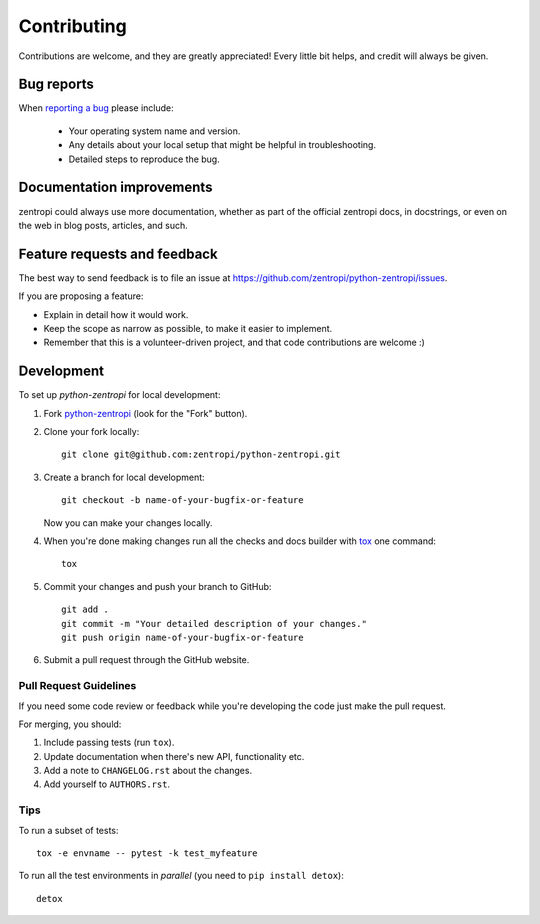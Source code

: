============
Contributing
============

Contributions are welcome, and they are greatly appreciated! Every
little bit helps, and credit will always be given.

Bug reports
===========

When `reporting a bug <https://github.com/zentropi/python-zentropi/issues>`_ please include:

    * Your operating system name and version.
    * Any details about your local setup that might be helpful in troubleshooting.
    * Detailed steps to reproduce the bug.

Documentation improvements
==========================

zentropi could always use more documentation, whether as part of the
official zentropi docs, in docstrings, or even on the web in blog posts,
articles, and such.

Feature requests and feedback
=============================

The best way to send feedback is to file an issue at https://github.com/zentropi/python-zentropi/issues.

If you are proposing a feature:

* Explain in detail how it would work.
* Keep the scope as narrow as possible, to make it easier to implement.
* Remember that this is a volunteer-driven project, and that code contributions are welcome :)

Development
===========

To set up `python-zentropi` for local development:

1. Fork `python-zentropi <https://github.com/zentropi/python-zentropi>`_
   (look for the "Fork" button).
2. Clone your fork locally::

    git clone git@github.com:zentropi/python-zentropi.git

3. Create a branch for local development::

    git checkout -b name-of-your-bugfix-or-feature

   Now you can make your changes locally.

4. When you're done making changes run all the checks and docs builder with `tox <https://tox.readthedocs.io/en/latest/install.html>`_ one command::

    tox

5. Commit your changes and push your branch to GitHub::

    git add .
    git commit -m "Your detailed description of your changes."
    git push origin name-of-your-bugfix-or-feature

6. Submit a pull request through the GitHub website.

Pull Request Guidelines
-----------------------

If you need some code review or feedback while you're developing the code just make the pull request.

For merging, you should:

1. Include passing tests (run ``tox``).
2. Update documentation when there's new API, functionality etc.
3. Add a note to ``CHANGELOG.rst`` about the changes.
4. Add yourself to ``AUTHORS.rst``.



Tips
----

To run a subset of tests::

    tox -e envname -- pytest -k test_myfeature

To run all the test environments in *parallel* (you need to ``pip install detox``)::

    detox
